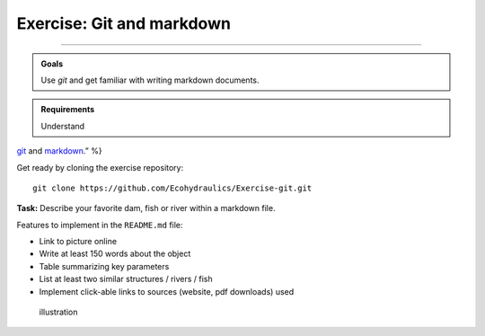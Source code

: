 Exercise: Git and markdown
--------------------
------

.. admonition:: Goals

   Use *git* and get familiar with writing markdown documents.

.. admonition:: Requirements

   Understand 
`git <https://hydro-informatics.github.io/ex_.html>`__ and 
`markdown <https://hydro-informatics.github.io/hy_documentation.html>`__.”
%}

Get ready by cloning the exercise repository:

::

   git clone https://github.com/Ecohydraulics/Exercise-git.git 

**Task:** Describe your favorite dam, fish or river within a markdown file.

Features to implement in the ``README.md`` file:

-  Link to picture online
-   Write at least 150 words about the object
-   Table summarizing key parameters
-   List at least two similar structures / rivers / fish
-   Implement click-able links to sources (website, pdf downloads) used 

.. figure:: https://raw.githubusercontent.com/hydro-informatics/hypy-assignment-1/master/illustration.png?token=AOVQATAW6L3T7V5SXCNQH7K6XQKYs    :alt: illustration 

   illustration 